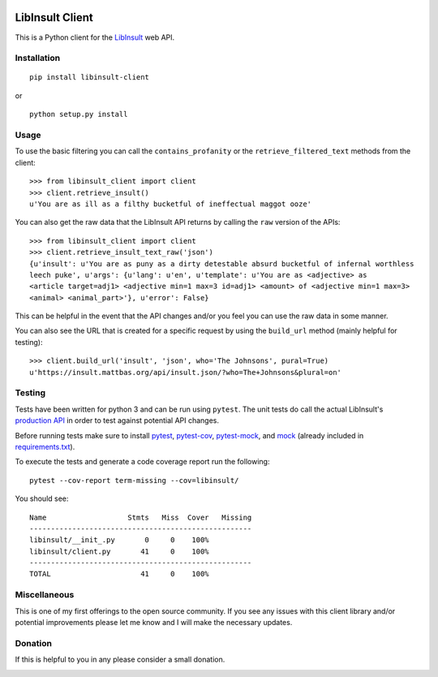 .. image:: https://img.shields.io/badge/License-MIT-yellow.svg
    :target: https://opensource.org/licenses/MIT
.. image:: https://travis-ci.com/kdious/libinsult-client-python.svg?branch=master
    :target: https://travis-ci.com/kdious/libinsult-client-python
.. image:: https://kdious.testspace.com/spaces/129647/badge?token=17d21b0af6d428535945fe37ff767015f6fe3b4c
    :alt: Space Metric
    :target: https://kdious.testspace.com/spaces/129647?utm_campaign=badge&utm_medium=referral&utm_source=test
.. image:: https://kdious.testspace.com/spaces/129647/metrics/94934/badge?token=c56490bafa2500c0b4e90eb8f74247d01e662792
    :alt: Space Metric
    :target: https://kdious.testspace.com/spaces/129647/current/Code%20Coverage?utm_campaign=badge&utm_medium=referral&utm_source=coverage

LibInsult Client
=================

This is a Python client for the
`LibInsult <https://insult.mattbas.org/>`__ web API.

Installation
------------

::

    pip install libinsult-client

or

::

    python setup.py install

Usage
-----

To use the basic filtering you can call the ``contains_profanity`` or
the ``retrieve_filtered_text`` methods from the client:

::

    >>> from libinsult_client import client
    >>> client.retrieve_insult()
    u'You are as ill as a filthy bucketful of ineffectual maggot ooze'

You can also get the raw data that the LibInsult API returns by calling
the ``raw`` version of the APIs:

::

    >>> from libinsult_client import client
    >>> client.retrieve_insult_text_raw('json')
    {u'insult': u'You are as puny as a dirty detestable absurd bucketful of infernal worthless
    leech puke', u'args': {u'lang': u'en', u'template': u'You are as <adjective> as
    <article target=adj1> <adjective min=1 max=3 id=adj1> <amount> of <adjective min=1 max=3>
    <animal> <animal_part>'}, u'error': False}

This can be helpful in the event that the API changes and/or you feel
you can use the raw data in some manner.

You can also see the URL that is created for a specific request by using
the ``build_url`` method (mainly helpful for testing):

::

    >>> client.build_url('insult', 'json', who='The Johnsons', pural=True)
    u'https://insult.mattbas.org/api/insult.json/?who=The+Johnsons&plural=on'

Testing
-------

Tests have been written for python 3 and can be run using ``pytest``. The unit
tests do call the actual LibInsult's `production API <https://insult.mattbas.org/api/>`__ in order to test
against potential API changes.

Before running tests make sure to install
`pytest <https://pypi.org/project/pytest/>`__,
`pytest-cov <https://pypi.org/project/pytest-cov/>`__,
`pytest-mock <https://pypi.org/project/pytest-mock/>`__, and
`mock <https://pypi.org/project/mock/>`__ (already included in
`requirements.txt <requirements.txt>`__).

To execute the tests and generate a code coverage report run the
following:

::

    pytest --cov-report term-missing --cov=libinsult/

You should see:

::

    Name                   Stmts   Miss  Cover   Missing
    ----------------------------------------------------
    libinsult/__init_.py       0     0    100%
    libinsult/client.py       41     0    100%   
    ----------------------------------------------------
    TOTAL                     41     0    100%

Miscellaneous
-------------

This is one of my first offerings to the open source community. If you see any
issues with this client library and/or potential improvements please let
me know and I will make the necessary updates.

Donation
--------

If this is helpful to you in any please consider a small donation.

|paypal|

.. |paypal| image:: https://www.paypalobjects.com/en_US/i/btn/btn_donateCC_LG.gif
   :target: https://www.paypal.com/cgi-bin/webscr?cmd=_s-xclick&hosted_button_id=GFDDW292XZVDJ&source=url
